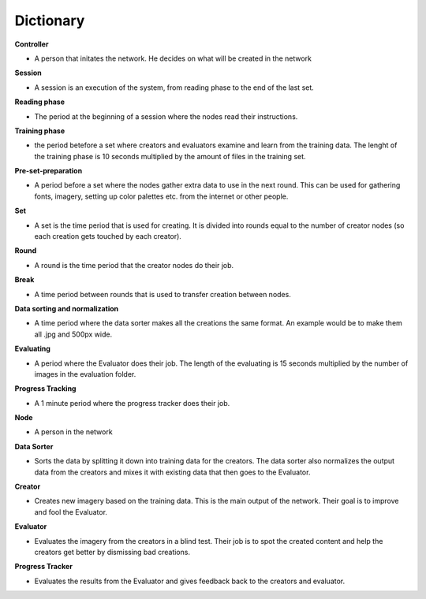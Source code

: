 Dictionary
==========

**Controller**

* A person that initates the network. He decides on what will be created in the network


**Session**

* A session is an execution of the system, from reading phase to the end of the last set.


**Reading phase**

* The period at the beginning of a session where the nodes read their instructions.


**Training phase**

* the period betefore a set where creators and evaluators examine and learn from the training data. The lenght of the training phase is 10 seconds multiplied by the amount of files in the training set.


**Pre-set-preparation**

* A period before a set where the nodes gather extra data to use in the next round. This can be used for gathering fonts, imagery, setting up color palettes etc. from the internet or other people.


**Set**

* A set is the time period that is used for creating. It is divided into rounds equal to the number of creator nodes (so each creation gets touched by each creator).


**Round**

* A round is the time period that the creator nodes do their job.


**Break**

* A time period between rounds that is used to transfer creation between nodes.


**Data sorting and normalization**

* A time period where the data sorter makes all the creations the same format. An example would be to make them all .jpg and 500px wide.


**Evaluating**

* A period where the Evaluator does their job. The length of the evaluating is 15 seconds multiplied by the number of images in the evaluation folder.


**Progress Tracking**

* A 1 minute period where the progress tracker does their job.


**Node**

* A person in the network


**Data Sorter**

* Sorts the data by splitting it down into training data for the creators. The data sorter also normalizes the output data from the creators and mixes it with existing data that then goes to the Evaluator.


**Creator**

* Creates new imagery based on the training data. This is the main output of the network. Their goal is to improve and fool the Evaluator.


**Evaluator**

* Evaluates the imagery from the creators in a blind test. Their job is to spot the created content and help the creators get better by dismissing bad creations.


**Progress Tracker**

* Evaluates the results from the Evaluator and gives feedback back to the creators and evaluator.
